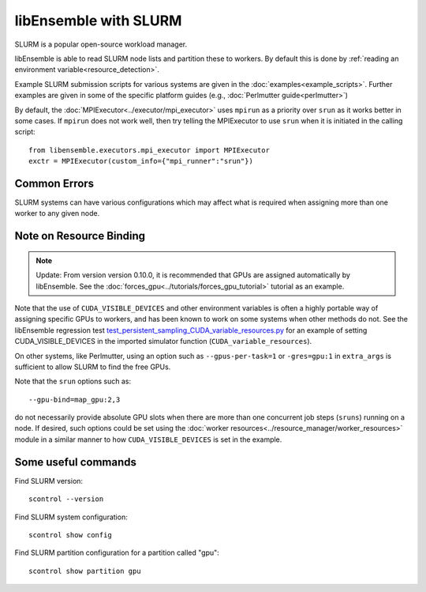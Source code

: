 ======================
libEnsemble with SLURM
======================

SLURM is a popular open-source workload manager.

libEnsemble is able to read SLURM node lists and partition these to workers. By
default this is done by :ref:`reading an environment variable<resource_detection>`.

Example SLURM submission scripts for various systems are given in the
:doc:`examples<example_scripts>`. Further examples are given in some of the specific
platform guides (e.g., :doc:`Perlmutter guide<perlmutter>`)

By default, the :doc:`MPIExecutor<../executor/mpi_executor>` uses ``mpirun``
as a priority over ``srun`` as it works better in some cases. If ``mpirun`` does
not work well, then try telling the MPIExecutor to use ``srun`` when it is initiated
in the calling script::

    from libensemble.executors.mpi_executor import MPIExecutor
    exctr = MPIExecutor(custom_info={"mpi_runner":"srun"})

Common Errors
-------------

SLURM systems can have various configurations which may affect what is required
when assigning more than one worker to any given node.

.. dropdown:: **srun: Job \*\*\*\*\*\* step creation temporarily disabled, retrying (Requested nodes are busy)**

    You may also see: ``srun: Job ****** step creation still disabled, retrying (Requested nodes are busy)``

    It is recommended to add these to submission scripts to prevent resource conflicts::

        export SLURM_EXACT=1
        export SLURM_MEM_PER_NODE=0

    Alternatively, the ``--exact`` `option to srun`_, along with other relevant options
    can be given on any ``srun`` lines, including the ``MPIExecutor`` submission lines
    via the ``extra_args`` option (from version 0.10.0, these are added automatically).

    Secondly, while many configurations are possible, it is recommended to **avoid** using
    ``#SBATCH`` commands that may limit resources to srun job steps such as::

        #SBATCH --ntasks-per-node=4
        #SBATCH --gpus-per-task=1

    Instead provide these to sub-tasks via the ``extra_args`` option to the
    :doc:`MPIExecutor<../executor/mpi_executor>` ``submit`` function.

.. dropdown:: **GTL_DEBUG: [0] cudaHostRegister: no CUDA-capable device is detected**

    If using the environment variable ``MPICH_GPU_SUPPORT_ENABLED``, then ``srun`` commands may
    expect an  option for allocating GPUs (e.g., ``--gpus-per-task=1`` would
    allocate one GPU to each MPI task of the MPI run). It is recommended that tasks submitted
    via the :doc:`MPIExecutor<../executor/mpi_executor>` specify this in the ``extra_args``
    option to the ``submit`` function (rather than using an ``#SBATCH`` command).

    If running the libEnsemble user calling script with ``srun``, then it is recommended that
    ``MPICH_GPU_SUPPORT_ENABLED`` is set in the user ``sim_f`` or ``gen_f`` function where
    GPU runs will be submitted, instead of in the batch script. For example::

        os.environ["MPICH_GPU_SUPPORT_ENABLED"] = "1"

Note on Resource Binding
------------------------

.. note::
    Update: From version version 0.10.0, it is recommended that GPUs are assigned
    automatically by libEnsemble. See the :doc:`forces_gpu<../tutorials/forces_gpu_tutorial>`
    tutorial as an example.

Note that the use of ``CUDA_VISIBLE_DEVICES`` and other environment variables is often
a highly portable way of assigning specific GPUs to workers, and has been known to work
on some systems when other methods do not. See the libEnsemble regression test `test_persistent_sampling_CUDA_variable_resources.py`_ for an example of setting
CUDA_VISIBLE_DEVICES in the imported simulator function (``CUDA_variable_resources``).

On other systems, like Perlmutter, using an option such as ``--gpus-per-task=1`` or
``-gres=gpu:1`` in ``extra_args`` is sufficient to allow SLURM to find the free GPUs.

Note that the ``srun`` options such as::

    --gpu-bind=map_gpu:2,3

do not necessarily provide absolute GPU slots when there are more than one concurrent
job steps (``sruns``) running on a node. If desired, such options could be set using the
:doc:`worker resources<../resource_manager/worker_resources>` module in a similar manner
to how ``CUDA_VISIBLE_DEVICES`` is set in the example.

Some useful commands
--------------------

Find SLURM version::

    scontrol --version

Find SLURM system configuration::

    scontrol show config

Find SLURM partition configuration for a partition called "gpu"::

    scontrol show partition gpu

.. _option to srun: https://docs.nersc.gov/systems/perlmutter/running-jobs/#single-gpu-tasks-in-parallel
.. _test_persistent_sampling_CUDA_variable_resources.py: https://github.com/Libensemble/libensemble/blob/develop/libensemble/tests/functionality_tests/test_persistent_sampling_CUDA_variable_resources.py
